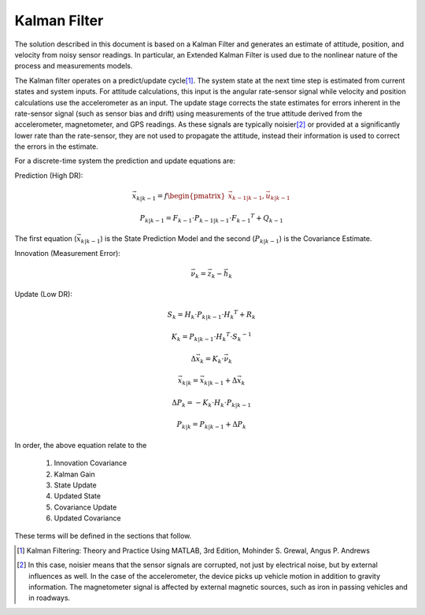 Kalman Filter
==============

.. contents:: Contents
    :local:

.. role::  raw-html(raw)
    :format: html

	
The solution described in this document is based on a Kalman Filter and generates an estimate of attitude, position, and velocity from noisy sensor readings.  In particular, an Extended Kalman Filter is used due to the nonlinear nature of the process and measurements models.


The Kalman filter operates on a predict/update cycle\ [#EKF_Ref]_.  The system state at the next time step is estimated from current states and system inputs.  For attitude calculations, this input is the angular rate-sensor signal while velocity and position calculations use the accelerometer as an input.  The update stage corrects the state estimates for errors inherent in the rate-sensor signal (such as sensor bias and drift) using measurements of the true attitude derived from the accelerometer, magnetometer, and GPS readings.  As these signals are typically noisier\ [#EKF_Noisier]_ or provided at a significantly lower rate than the rate-sensor, they are not used to propagate the attitude, instead their information is used to correct the errors in the estimate.


For a discrete-time system the prediction and update equations are:

Prediction (High DR):

.. math::

    \vec{x}_{k|k-1} = f\begin{pmatrix} {\vec{x}_{k-1|k-1}, \vec{u}_{k|k-1}} \end{pmatrix}

    P_{k|k-1} = F_{k-1} \cdot P_{k-1|k-1} \cdot {F_{k-1} }^{T} + Q_{k-1}
    

The first equation (:math:`\vec{x}_{k|k-1}`) is the State Prediction Model and the second (:math:`P_{k|k-1}`) is the Covariance Estimate.


Innovation (Measurement Error):

.. math::

    \vec{\nu}_{k} = \vec{z}_{k} - \vec{h}_{k}


Update (Low DR):

.. math::

    S_{k} = H_{k} \cdot P_{k|k-1} \cdot {H_{k} }^{T} + R_{k}
    
    K_{k} = P_{k|k-1} \cdot {H_{k} }^{T} \cdot  {S_{k}}^{-1}
    
    \Delta{\vec{x}_{k}} = K_{k} \cdot \vec{\nu}_{k}
    
    \vec{x}_{k|k} = \vec{x}_{k|k-1} + \Delta{\vec{x}_{k}}
    
    \Delta{P_{k}} = -K_{k} \cdot H_{k} \cdot P_{k|k-1}
    
    P_{k|k} = P_{k|k-1} + \Delta{P_{k}}


In order, the above equation relate to the

    1. Innovation Covariance
    2. Kalman Gain
    3. State Update
    4. Updated State
    5. Covariance Update
    6. Updated Covariance


These terms will be defined in the sections that follow.


.. [#EKF_Ref] Kalman Filtering: Theory and Practice Using MATLAB, 3rd Edition, Mohinder S. Grewal, Angus P. Andrews

.. [#EKF_Noisier] In this case, noisier means that the sensor signals are corrupted, not just by electrical noise, but by external influences as well.  In the case of the accelerometer, the device picks up vehicle motion in addition to gravity information.  The magnetometer signal is affected by external magnetic sources, such as iron in passing vehicles and in roadways.

